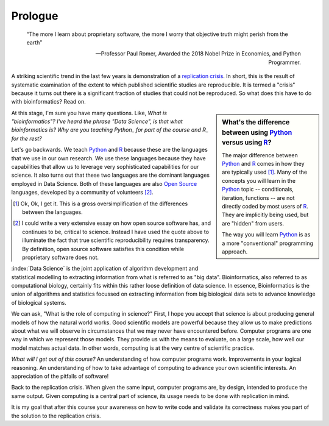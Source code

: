 ********
Prologue
********

.. sectionauthor:: Gavin Huttley

.. todo:: add commentary on mechanics of programming being just part of the skill set, it's really the ability to transform a biological research question into a form that can be addressed using algorithm

.. epigraph::

    “The more I learn about proprietary software, the more I worry that objective truth might perish from the earth”
    
    --- Professor Paul Romer, Awarded the 2018 Nobel Prize in Economics, and Python Programmer.

A striking scientific trend in the last few years is demonstration of a `replication crisis`_. In short, this is the result of systematic examination of the extent to which published scientific studies are reproducible. It is termed a "crisis" because it turns out there is a significant fraction of studies that could not be reproduced. So what does this have to do with bioinformatics? Read on.

.. sidebar:: What's the difference between using Python_ versus using R_?

    The major difference between Python_ and R_ comes in how they are typically used [1]_. Many of the concepts you will learn in the Python_ topic -- conditionals, iteration, functions -- are not directly coded by most users of R_. They are implicitly being used, but are "hidden" from users.
    
    The way you will learn Python_ is as a more "conventional" programming approach.

.. todo:: the benefits, a different way of seeing, logical improvements in work, super power

At this stage, I'm sure you have many questions. Like, *What is "bioinformatics"?* *I've heard the phrase "Data Science", is that what bioinformatics is?* *Why are you teaching Python_ for part of the course and R_ for the rest?*

Let's go backwards. We teach Python_ and R_ because these are the languages that we use in our own research. We use these languages because they have capabilities that allow us to leverage very sophisticated capabilities for our science. It also turns out that these two languages are the dominant languages employed in Data Science. Both of these languages are also `Open Source <https://en.wikipedia.org/wiki/Open_source>`_ languages, developed by a community of volunteers [2]_.

.. [1] Ok, Ok, I get it. This is a gross oversimplification of the differences between the languages.

.. [2] I could write a very extensive essay on how open source software has, and continues to be, critical to science. Instead I have used the quote above to illuminate the fact that true scientific reproducibility requires transparency. By definition, open source software satisfies this condition while proprietary software does not.

:index:`Data Science` is the joint application of algorithm development and statistical modelling to extracting information from what is referred to as "big data". Bioinformatics, also referred to as computational biology, certainly fits within this rather loose definition of data science. In essence, Bioinformatics is the union of algorithms and statistics focussed on extracting information from big biological data sets to advance knowledge of biological systems.

.. seriously, need to acknowledge that languages are different

We can ask, "What is the role of computing in science?" First, I hope you accept that science is about producing general models of how the natural world works. Good scientific models are powerful because they allow us to make predictions about what we will observe in circumstances that we may never have encountered before. Computer programs are one way in which we represent those models. They provide us with the means to evaluate, on a large scale, how well our model matches actual data. In other words, computing is at the very centre of scientific practice.

*What will I get out of this course?* An understanding of how computer programs work. Improvements in your logical reasoning. An understanding of how to take advantage of computing to advance your own scientific interests. An appreciation of the pitfalls of software!

Back to the replication crisis. When given the same input, computer programs are, by design, intended to produce the same output. Given computing is a central part of science, its usage needs to be done with replication in mind.

It is my goal that after this course your awareness on how to write code and validate its correctness makes you part of the solution to the replication crisis.

.. _`replication crisis`: https://en.wikipedia.org/wiki/Replication_crisis

.. todo:: add section on how to contribute, "Edit on GitHub" etc..

.. _Python: https://python.org
.. _R: https://www.r-project.org/